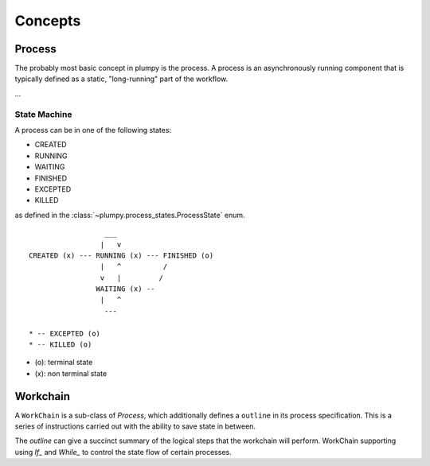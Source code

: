 .. _concepts:

Concepts
========

Process
-------

The probably most basic concept in plumpy is the process. A process is an asynchronously running component that is typically defined as a static, "long-running" part of the workflow.

...

State Machine
~~~~~~~~~~~~~


A process can be in one of the following states:

* CREATED
* RUNNING
* WAITING
* FINISHED
* EXCEPTED
* KILLED

as defined in the :class:`~plumpy.process_states.ProcessState` enum.

::

                      ___
                     |   v
    CREATED (x) --- RUNNING (x) --- FINISHED (o)
                     |   ^          /
                     v   |         /
                    WAITING (x) --
                     |   ^
                      ---

    * -- EXCEPTED (o)
    * -- KILLED (o)

* (o): terminal state
* (x): non terminal state

Workchain
---------

A ``WorkChain`` is a sub-class of `Process`, which additionally defines a ``outline`` in its process specification.
This is a series of instructions carried out with the ability to save state in between.

The `outline` can give a succinct summary of the logical steps that the workchain will perform.
WorkChain supporting using `If_` and `While_` to control the state flow of certain processes.
